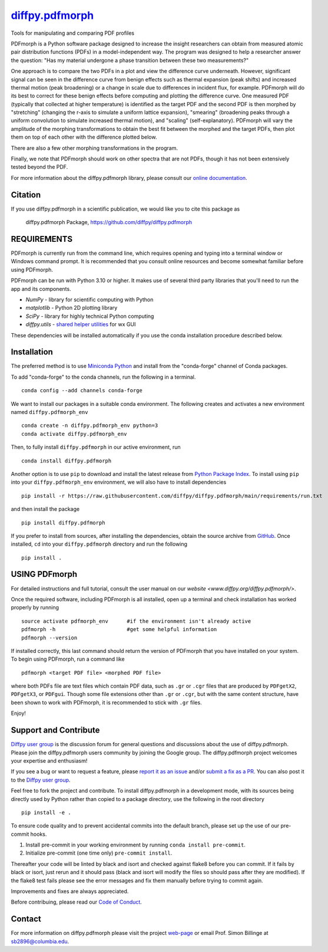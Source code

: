 |Icon| `diffpy.pdfmorph <https://diffpy.github.io/diffpy.pdfmorph>`_
====================================================================

.. |Icon| image:: https://avatars.githubusercontent.com/diffpy
        :target: https://diffpy.github.io/diffpy.pdfmorph
        :height: 100px

|PyPi| |Forge| |PythonVersion| |PR|

|CI| |Codecov| |Black| |Tracking|

.. |Black| image:: https://img.shields.io/badge/code_style-black-black
        :target: https://github.com/psf/black

.. |CI| image:: https://github.com/diffpy/diffpy.pdfmorph/actions/workflows/main.yml/badge.svg
        :target: https://github.com/diffpy/diffpy.pdfmorph/actions/workflows/main.yml

.. |Codecov| image:: https://codecov.io/gh/diffpy/diffpy.pdfmorph/branch/main/graph/badge.svg
        :target: https://codecov.io/gh/diffpy/diffpy.pdfmorph

.. |Forge| image:: https://img.shields.io/conda/vn/conda-forge/diffpy.pdfmorph
        :target: https://anaconda.org/conda-forge/diffpy.pdfmorph

.. |PR| image:: https://img.shields.io/badge/PR-Welcome-29ab47ff

.. |PyPi| image:: https://img.shields.io/pypi/v/diffpy.pdfmorph
        :target: https://pypi.org/project/diffpy.pdfmorph/

.. |PythonVersion| image:: https://img.shields.io/pypi/pyversions/diffpy.pdfmorph
        :target: https://pypi.org/project/diffpy.pdfmorph/

.. |Tracking| image:: https://img.shields.io/badge/issue_tracking-github-blue
        :target: https://github.com/diffpy/diffpy.pdfmorph/issues

Tools for manipulating and comparing PDF profiles

PDFmorph is a Python software package designed to increase the insight
researchers can obtain from measured atomic pair distribution functions
(PDFs) in a model-independent way. The program was designed to help a
researcher answer the question: "Has my material undergone a phase
transition between these two measurements?"

One approach is to compare the two PDFs in a plot and view the difference
curve underneath. However, significant signal can be seen in the
difference curve from benign effects such as thermal expansion (peak
shifts) and increased thermal motion (peak broadening) or a change in
scale due to differences in incident flux, for example. PDFmorph will
do its best to correct for these benign effects before computing and
plotting the difference curve. One measured PDF (typically that collected
at higher temperature) is identified as the target PDF and the second
PDF is then morphed by "stretching" (changing the r-axis to simulate a
uniform lattice expansion), "smearing" (broadening peaks through a
uniform convolution to simulate increased thermal motion), and "scaling"
(self-explanatory). PDFmorph will vary the amplitude of the morphing
transformations to obtain the best fit between the morphed and the target
PDFs, then plot them on top of each other with the difference plotted
below.

There are also a few other morphing transformations in the program.

Finally, we note that PDFmorph should work on other spectra that are not
PDFs, though it has not been extensively tested beyond the PDF.


For more information about the diffpy.pdfmorph library, please consult our `online documentation <https://diffpy.github.io/diffpy.pdfmorph>`_.

Citation
--------

If you use diffpy.pdfmorph in a scientific publication, we would like you to cite this package as

        diffpy.pdfmorph Package, https://github.com/diffpy/diffpy.pdfmorph

REQUIREMENTS
------------------------------------------------------------------------

PDFmorph is currently run from the command line, which requires opening
and typing into a terminal window or Windows command prompt. It is 
recommended that you consult online resources and become somewhat 
familiar before using PDFmorph.

PDFmorph can be run with Python 3.10 or higher. It makes use of several third party
libraries that you'll need to run the app and its components.

* `NumPy`              - library for scientific computing with Python
* `matplotlib`         - Python 2D plotting library
* `SciPy`              - library for highly technical Python computing
* `diffpy.utils`       - `shared helper utilities <https://github.com/diffpy/diffpy.utils/>`_ for wx GUI

These dependencies will be installed automatically if you use the conda
installation procedure described below.

Installation
------------

The preferred method is to use `Miniconda Python
<https://docs.conda.io/projects/miniconda/en/latest/miniconda-install.html>`_
and install from the "conda-forge" channel of Conda packages.

To add "conda-forge" to the conda channels, run the following in a terminal. ::

        conda config --add channels conda-forge

We want to install our packages in a suitable conda environment.
The following creates and activates a new environment named ``diffpy.pdfmorph_env`` ::

        conda create -n diffpy.pdfmorph_env python=3
        conda activate diffpy.pdfmorph_env

Then, to fully install ``diffpy.pdfmorph`` in our active environment, run ::

        conda install diffpy.pdfmorph

Another option is to use ``pip`` to download and install the latest release from
`Python Package Index <https://pypi.python.org>`_.
To install using ``pip`` into your ``diffpy.pdfmorph_env`` environment, we will also have to install dependencies ::

        pip install -r https://raw.githubusercontent.com/diffpy/diffpy.pdfmorph/main/requirements/run.txt

and then install the package ::

        pip install diffpy.pdfmorph

If you prefer to install from sources, after installing the dependencies, obtain the source archive from
`GitHub <https://github.com/diffpy/diffpy.pdfmorph/>`_. Once installed, ``cd`` into your ``diffpy.pdfmorph`` directory
and run the following ::

        pip install .

USING PDFmorph
------------------------------------------------------------------------

For detailed instructions and full tutorial, consult the user manual
on our `website <www.diffpy.org/diffpy.pdfmorph/>`.

Once the required software, including PDFmorph is all installed, open
up a terminal and check installation has worked properly by running ::

	source activate pdfmorph_env      #if the environment isn't already active
	pdfmorph -h			  #get some helpful information
	pdfmorph --version

If installed correctly, this last command should return the version
of PDFmorph that you have installed on your system. To begin using
PDFmorph, run a command like ::

	pdfmorph <target PDF file> <morphed PDF file>

where both PDFs file are text files which contain PDF data, such as ``.gr``
or ``.cgr`` files that are produced by ``PDFgetX2``, ``PDFgetX3``,
or ``PDFgui``. Though some file extensions other than ``.gr`` or ``.cgr``,
but with the same content structure, have been shown to work with
PDFmorph, it is recommended to stick with ``.gr`` files.

Enjoy!


Support and Contribute
----------------------

`Diffpy user group <https://groups.google.com/g/diffpy-users>`_ is the discussion forum for general questions and discussions about the use of diffpy.pdfmorph. Please join the diffpy.pdfmorph users community by joining the Google group. The diffpy.pdfmorph project welcomes your expertise and enthusiasm!

If you see a bug or want to request a feature, please `report it as an issue <https://github.com/diffpy/diffpy.pdfmorph/issues>`_ and/or `submit a fix as a PR <https://github.com/diffpy/diffpy.pdfmorph/pulls>`_. You can also post it to the `Diffpy user group <https://groups.google.com/g/diffpy-users>`_. 

Feel free to fork the project and contribute. To install diffpy.pdfmorph
in a development mode, with its sources being directly used by Python
rather than copied to a package directory, use the following in the root
directory ::

        pip install -e .

To ensure code quality and to prevent accidental commits into the default branch, please set up the use of our pre-commit
hooks.

1. Install pre-commit in your working environment by running ``conda install pre-commit``.

2. Initialize pre-commit (one time only) ``pre-commit install``.

Thereafter your code will be linted by black and isort and checked against flake8 before you can commit.
If it fails by black or isort, just rerun and it should pass (black and isort will modify the files so should
pass after they are modified). If the flake8 test fails please see the error messages and fix them manually before
trying to commit again.

Improvements and fixes are always appreciated.

Before contribuing, please read our `Code of Conduct <https://github.com/diffpy/diffpy.pdfmorph/blob/main/CODE_OF_CONDUCT.rst>`_.

Contact
-------

For more information on diffpy.pdfmorph please visit the project `web-page <https://diffpy.github.io/>`_ or email Prof. Simon Billinge at sb2896@columbia.edu.
